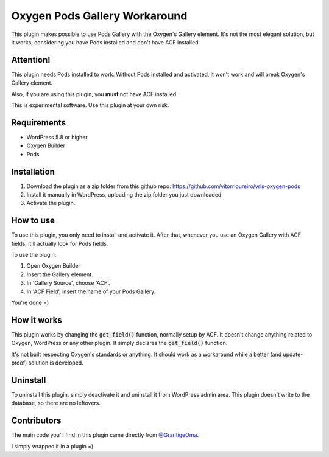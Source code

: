 ==============================
Oxygen Pods Gallery Workaround
==============================
This plugin makes possible to use Pods Gallery with the Oxygen's Gallery element. It's not the most
elegant solution, but it works, considering you have Pods installed and don't have ACF installed.

Attention!
----------
This plugin needs Pods installed to work. Without Pods installed and activated, it won't work and will break
Oxygen's Gallery element.

Also, if you are using this plugin, you **must** not have ACF installed.

This is experimental software. Use this plugin at your own risk.


Requirements
------------
- WordPress 5.8 or higher
- Oxygen Builder
- Pods

Installation
------------
1. Download the plugin as a zip folder from this github repo: `<https://github.com/vitorrloureiro/vrls-oxygen-pods>`_
2. Install it manually in WordPress, uploading the zip folder you just downloaded.
3. Activate the plugin.

How to use
----------
To use this plugin, you only need to install and activate it. After that, whenever you use an Oxygen Gallery with ACF fields, it'll actually look for Pods fields.

To use the plugin:

1. Open Oxygen Builder
2. Insert the Gallery element. 
3. In 'Gallery Source', choose 'ACF'.
4. In 'ACF Field', insert the name of your Pods Gallery.

You're done =)


How it works
------------
This plugin works by changing the :code:`get_field()` function, normally setup by ACF.
It doesn't change anything related to Oxygen, WordPress or any other plugin. It simply declares
the :code:`get_field()` function.

It's not built respecting Oxygen's standards or anything. It should work as a workaround while
a better (and update-proof) solution is developed.

Uninstall
---------
To uninstall this plugin, simply deactivate it and uninstall it from WordPress admin area.
This plugin doesn't write to the database, so there are no leftovers.

Contributors
-------------
The main code you'll find in this plugin came directly from `@GrantigeOma <https://github.com/GrantigeOma>`_.

I simply wrapped it in a plugin =)